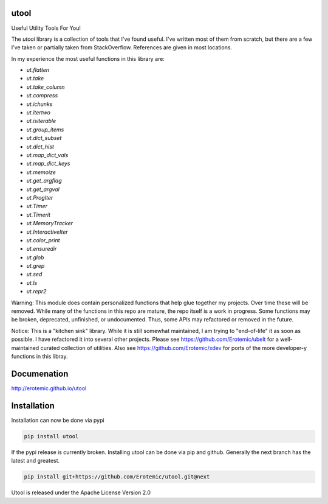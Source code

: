 |ReadTheDocs| |Pypi| |Downloads| |Codecov| |CircleCI| |Travis| |Appveyor| 

utool
-----

Useful Utility Tools For You!

The `utool` library is a collection of tools that I've found useful. I've
written most of them from scratch, but there are a few I've taken or partially
taken from StackOverflow. References are given in most locations.  

In my experience the most useful functions in this library are:

* `ut.flatten`
* `ut.take`
* `ut.take_column`
* `ut.compress`
* `ut.ichunks`
* `ut.itertwo`
* `ut.isiterable`
* `ut.group_items`
* `ut.dict_subset`
* `ut.dict_hist`
* `ut.map_dict_vals`
* `ut.map_dict_keys`
* `ut.memoize`
* `ut.get_argflag`
* `ut.get_argval`
* `ut.ProgIter`
* `ut.Timer`
* `ut.Timerit`
* `ut.MemoryTracker`
* `ut.InteractiveIter`
* `ut.color_print`
* `ut.ensuredir`
* `ut.glob`
* `ut.grep`
* `ut.sed`
* `ut.ls`
* `ut.repr2`

Warning: This module does contain personalized functions that help glue
together my projects.  Over time these will be removed.  While many of the
functions in this repo are mature, the repo itself is a work in progress.  Some
functions may be broken, deprecated, unfinished, or undocumented. Thus, some
APIs may refactored or removed in the future.

Notice: This is a "kitchen sink" library. While it is still somewhat maintained, I am trying to "end-of-life" it as soon as possible. I have refactored it into several other projects. Please see https://github.com/Erotemic/ubelt for a well-maintained curated collection of utilities. Also see https://github.com/Erotemic/xdev for ports of the more developer-y functions in this libray.

Documenation
------------
http://erotemic.github.io/utool


Installation
--------------
Installation can now be done via pypi

.. code:: bash

    pip install utool

If the pypi release is currently broken. Installing utool can be done via pip
and github. Generally the next branch has the latest and greatest.

.. code:: bash

    pip install git+https://github.com/Erotemic/utool.git@next

Utool is released under the Apache License Version 2.0


.. |CircleCI| image:: https://circleci.com/gh/Erotemic/utool.svg?style=svg
    :target: https://circleci.com/gh/Erotemic/utool
.. |Travis| image:: https://img.shields.io/travis/Erotemic/utool/master.svg?label=Travis%20CI
   :target: https://travis-ci.org/Erotemic/utool?branch=master
.. |Appveyor| image:: https://ci.appveyor.com/api/projects/status/github/Erotemic/utool?branch=master&svg=True
   :target: https://ci.appveyor.com/project/Erotemic/utool/branch/master
.. |Codecov| image:: https://codecov.io/github/Erotemic/utool/badge.svg?branch=master&service=github
   :target: https://codecov.io/github/Erotemic/utool?branch=master
.. |Pypi| image:: https://img.shields.io/pypi/v/utool.svg
   :target: https://pypi.python.org/pypi/utool
.. |Downloads| image:: https://img.shields.io/pypi/dm/utool.svg
   :target: https://pypistats.org/packages/utool
.. |ReadTheDocs| image:: https://readthedocs.org/projects/utool/badge/?version=latest
    :target: http://utool.readthedocs.io/en/latest/
